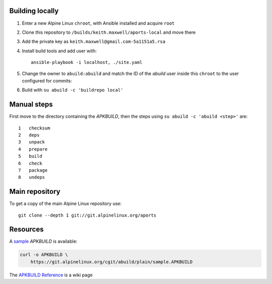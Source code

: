 Building locally
----------------

#.  Enter a new Alpine Linux ``chroot``, with Ansible installed and acquire
    ``root``
#.  Clone this repository to ``/builds/keith.maxwell/aports-local`` and move
    there

    ..
      mkdir /builds /builds/keith.maxwell /builds/keith.maxwell/aports-local &&
      cd /builds/keith.maxwell/aports-local &&
      git clone https://gitlab.com/keith.maxwell/aports-local .

#.  Add the private key as ``keith.maxwell@gmail.com-5a1151a5.rsa``
#.  Install build tools and add user with::

        ansible-playbook -i localhost, ./site.yaml

#.  Change the owner to ``abuild:abuild`` and match the ID of the `abuild` user
    inside this ``chroot`` to the user configured for commits:

    ..
      chown -R abuild:abuild /builds/keith.maxwell/aports-local
      vim /etc/passwd

#.  Build with ``su abuild -c 'buildrepo local'``

Manual steps
------------

First move to the directory containing the `APKBUILD`, then the steps using
``su abuild -c 'abuild <step>'`` are::

    1   checksum
    2   deps
    3   unpack
    4   prepare
    5   build
    6   check
    7   package
    8   undeps

Main repository
---------------

To get a copy of the main Alpine Linux repository use::

    git clone --depth 1 git://git.alpinelinux.org/aports

Resources
---------

A sample_ `APKBUILD` is available:

.. code:: sh

    curl -o APKBUILD \
        https://git.alpinelinux.org/cgit/abuild/plain/sample.APKBUILD

The `APKBUILD Reference`_ is a wiki page

.. _sample: https://git.alpinelinux.org/cgit/abuild/log/sample.APKBUILD
.. _APKBUILD Reference: https://wiki.alpinelinux.org/wiki/APKBUILD_Reference

.. vim: ft=rst
